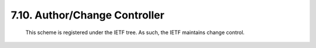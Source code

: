 7.10.  Author/Change Controller
------------------------------------

   This scheme is registered under the IETF tree.  As such, the IETF
   maintains change control.
